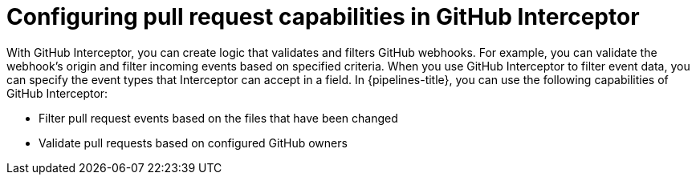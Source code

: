 // This module is included in the following assemblies:
// * create/creating-applications-with-cicd-pipelines.adoc

:_mod-docs-content-type: CONCEPT
[id="op-configuring-pull-request-capabilities-in-GitHub-interceptor_{context}"]
= Configuring pull request capabilities in GitHub Interceptor

With GitHub Interceptor, you can create logic that validates and filters GitHub webhooks. For example, you can validate the webhook’s origin and filter incoming events based on specified criteria. When you use GitHub Interceptor to filter event data, you can specify the event types that Interceptor can accept in a field. 
In {pipelines-title}, you can use the following capabilities of GitHub Interceptor:

* Filter pull request events based on the files that have been changed
* Validate pull requests based on configured GitHub owners
